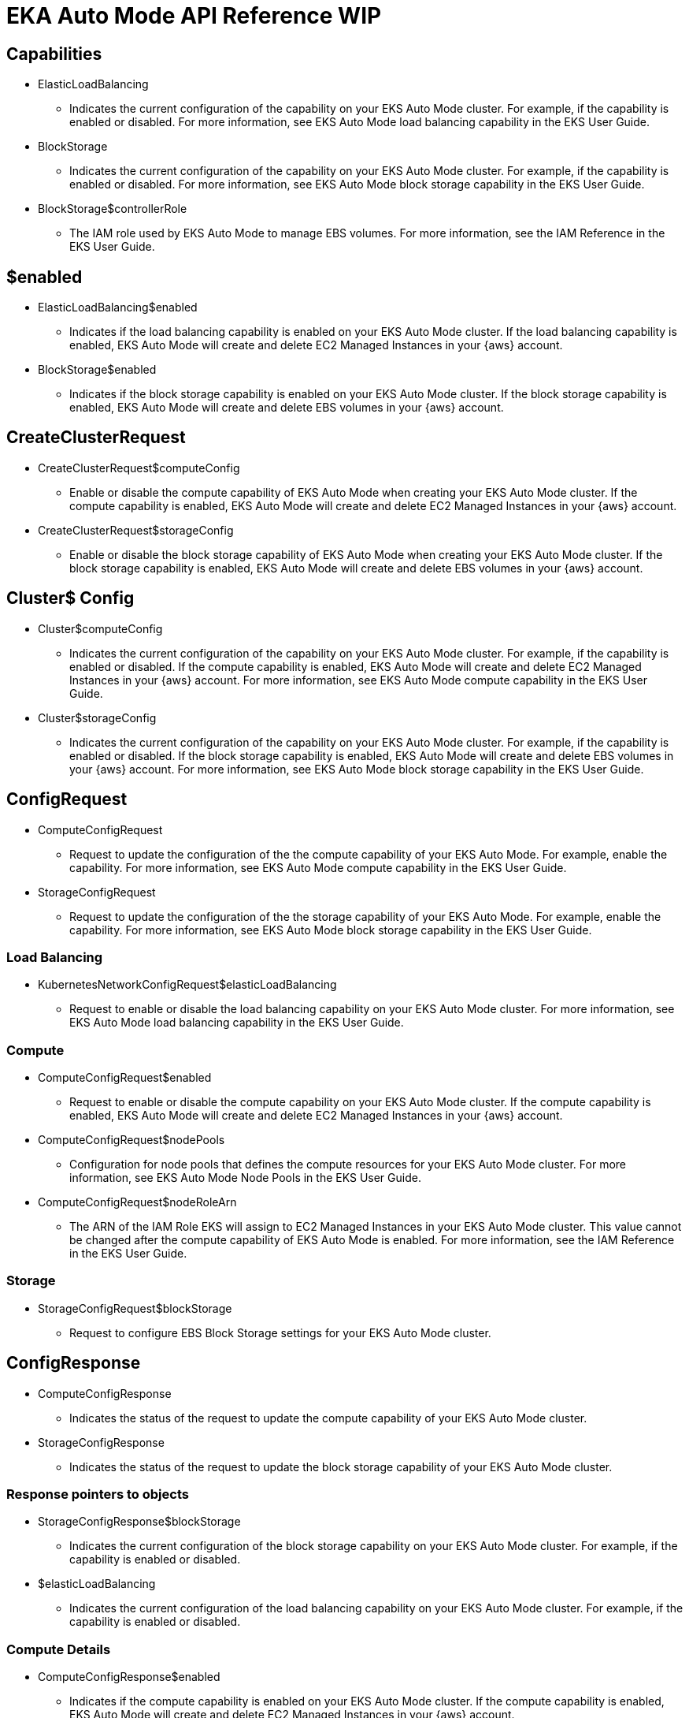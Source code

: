 
[.topic]
= EKA Auto Mode API Reference WIP

:ind: indicate
:Ind: Indicate
:ena: enable
:dis: disable
:cap: capability
:caps: capabilities
:yec: your EKS Auto Mode cluster
:yaa: your {aws} account
:emi: EC2 Managed Instance
:eam: EKS Auto Mode
:lbi: load balancing
:bs: block storage

:fmis: For more information, see 
:in-guide: in the EKS User Guide

:generic-update-request: For example, enable the capability.
:generic-status-request: For example, if the {cap} is {ena}d or {dis}d.
:generic-describe-cap: {Ind}s the current configuration of the {cap} on {yec}. {generic-status-request} 
:generic-config-request: Request to update the configuration of the

:comp-cap-desc: If the compute {cap} is enabled, {eam} will create and delete {emi}s in {yaa}.
:comp-cap-link: {fmis} {eam} compute {cap} {in-guide}.

:lb-cap-desc: If the load balancing {cap} is enabled, {eam} will create and delete {emi}s in {yaa}.
:lb-cap-link: {fmis} {eam} load balancing {cap} {in-guide}.

:ebs-cap-desc: If the {bs} {cap} is enabled, {eam} will create and delete EBS volumes in {yaa}.
:ebs-cap-link: {fmis} {eam} {bs} {cap} {in-guide}.

:iam-link: {fmis} the IAM Reference {in-guide}. 

:launch-limitation: Currently, you cannot selectively enable or disable {eam} {caps}. The compute {cap}, {bs} {cap}, and {lbi} {cap} must all be enabled or disabled. You must enable or disable all three capabilities in the same API request. 

== Capabilities 


// Load Balancing
* ElasticLoadBalancing
** {generic-describe-cap} {lb-cap-link}



// Storage
* BlockStorage
** {generic-describe-cap} {ebs-cap-link}

// Storage
* BlockStorage$controllerRole
** The IAM role used by {eam} to manage EBS volumes. {iam-link}


// missing compute cap?


== $enabled


// Load Balancing
* ElasticLoadBalancing$enabled
** {ind}s if the {lbi} {cap} is enabled on {yec}. {lb-cap-desc} 


// Storage
* BlockStorage$enabled
** {ind}s if the {bs} {cap} is enabled on {yec}. {ebs-cap-desc}


//missing compute cap?

== CreateClusterRequest


// Compute
* CreateClusterRequest$computeConfig
** Enable or disable the compute {cap} of {eam} when creating {yec}. {comp-cap-desc}


// Storage
* CreateClusterRequest$storageConfig
** Enable or disable the {bs} {cap} of {eam} when creating {yec}. {ebs-cap-desc}


== Cluster$ Config


// Compute
* Cluster$computeConfig
** {generic-describe-cap} {comp-cap-desc} {comp-cap-link}


// Storage
* Cluster$storageConfig
** {generic-describe-cap} {ebs-cap-desc} {ebs-cap-link}


== ConfigRequest

* ComputeConfigRequest
** {generic-config-request} the compute {cap} of your {eam}. {generic-update-request} {comp-cap-link}

* StorageConfigRequest
** {generic-config-request} the storage {cap} of your {eam}. {generic-update-request} {ebs-cap-link}


=== Load Balancing


* KubernetesNetworkConfigRequest$elasticLoadBalancing
** Request to {ena} or {dis} the {lbi} {cap} on {yec}. {lb-cap-link}

=== Compute


* ComputeConfigRequest$enabled
** Request to {ena} or {dis} the compute {cap} on {yec}. {comp-cap-desc} 


* ComputeConfigRequest$nodePools
** Configuration for node pools that defines the compute resources for {yec}. {fmis} {eam} Node Pools {in-guide}.

* ComputeConfigRequest$nodeRoleArn
** The ARN of the IAM Role EKS will assign to {emi}s in {yec}. This value cannot be changed after the compute {cap} of {eam} is enabled. {iam-link}

=== Storage


* StorageConfigRequest$blockStorage
** Request to configure EBS Block Storage settings for {yec}.


== ConfigResponse
:status-of-request: the status of the request to update

// Compute
* ComputeConfigResponse
** {ind}s {status-of-request} the compute {cap} of {yec}.


// Storage
* StorageConfigResponse
** {ind}s {status-of-request} the {bs} {cap} of {yec}.

=== Response pointers to objects


// Storage
* StorageConfigResponse$blockStorage
** {ind}s the current configuration of the {bs} {cap} on {yec}. {generic-status-request}

// Load Balancing
* $elasticLoadBalancing
** {ind}s the current configuration of the {lbi} {cap} on {yec}. {generic-status-request}


=== Compute Details


// Compute
* ComputeConfigResponse$enabled
** {ind}s if the compute {cap} is enabled on {yec}. {comp-cap-desc}


// Compute
* ComputeConfigResponse$nodePools
** {ind}s the current configuration of node pools in {yec}. {fmis} {eam} Node Pools {in-guide}.

// Compute
* ComputeConfigResponse$nodeRoleArn
** The ARN of the IAM Role EKS will assign to {emi}s in {yec}. 


== UpdateClusterConfigRequest
:update-config: Update the configuration of

// Storage
* UpdateClusterConfigRequest$storageConfig
** {update-config} the {bs} {cap} of {yec}. {generic-update-request}

// Compute
* UpdateClusterConfigRequest$computeConfig
** {update-config} the compute {cap} of {yec}. {generic-update-request}

//where is LB?


